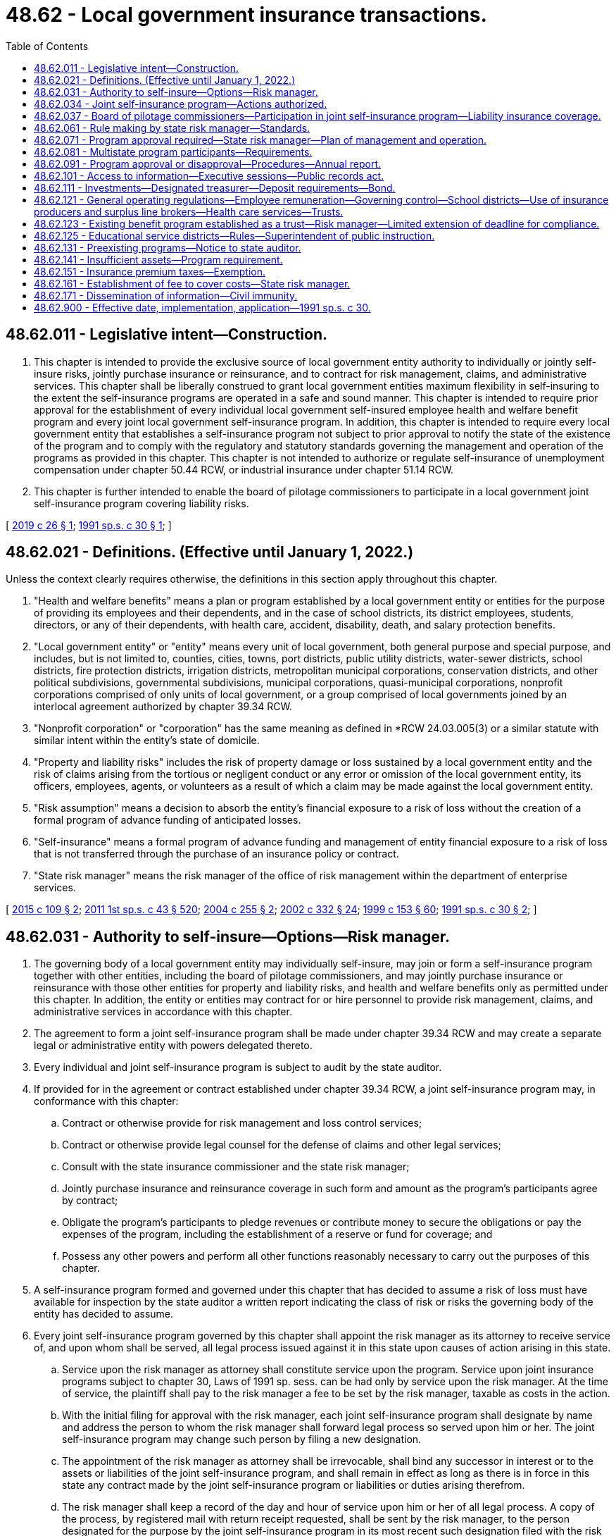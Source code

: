 = 48.62 - Local government insurance transactions.
:toc:

== 48.62.011 - Legislative intent—Construction.
. This chapter is intended to provide the exclusive source of local government entity authority to individually or jointly self-insure risks, jointly purchase insurance or reinsurance, and to contract for risk management, claims, and administrative services. This chapter shall be liberally construed to grant local government entities maximum flexibility in self-insuring to the extent the self-insurance programs are operated in a safe and sound manner. This chapter is intended to require prior approval for the establishment of every individual local government self-insured employee health and welfare benefit program and every joint local government self-insurance program. In addition, this chapter is intended to require every local government entity that establishes a self-insurance program not subject to prior approval to notify the state of the existence of the program and to comply with the regulatory and statutory standards governing the management and operation of the programs as provided in this chapter. This chapter is not intended to authorize or regulate self-insurance of unemployment compensation under chapter 50.44 RCW, or industrial insurance under chapter 51.14 RCW.

. This chapter is further intended to enable the board of pilotage commissioners to participate in a local government joint self-insurance program covering liability risks.

[ http://lawfilesext.leg.wa.gov/biennium/2019-20/Pdf/Bills/Session%20Laws/House/1431.SL.pdf?cite=2019%20c%2026%20§%201[2019 c 26 § 1]; http://lawfilesext.leg.wa.gov/biennium/1991-92/Pdf/Bills/Session%20Laws/House/1907-S.SL.pdf?cite=1991%20sp.s.%20c%2030%20§%201[1991 sp.s. c 30 § 1]; ]

== 48.62.021 - Definitions. (Effective until January 1, 2022.)
Unless the context clearly requires otherwise, the definitions in this section apply throughout this chapter.

. "Health and welfare benefits" means a plan or program established by a local government entity or entities for the purpose of providing its employees and their dependents, and in the case of school districts, its district employees, students, directors, or any of their dependents, with health care, accident, disability, death, and salary protection benefits.

. "Local government entity" or "entity" means every unit of local government, both general purpose and special purpose, and includes, but is not limited to, counties, cities, towns, port districts, public utility districts, water-sewer districts, school districts, fire protection districts, irrigation districts, metropolitan municipal corporations, conservation districts, and other political subdivisions, governmental subdivisions, municipal corporations, quasi-municipal corporations, nonprofit corporations comprised of only units of local government, or a group comprised of local governments joined by an interlocal agreement authorized by chapter 39.34 RCW.

. "Nonprofit corporation" or "corporation" has the same meaning as defined in *RCW 24.03.005(3) or a similar statute with similar intent within the entity’s state of domicile.

. "Property and liability risks" includes the risk of property damage or loss sustained by a local government entity and the risk of claims arising from the tortious or negligent conduct or any error or omission of the local government entity, its officers, employees, agents, or volunteers as a result of which a claim may be made against the local government entity.

. "Risk assumption" means a decision to absorb the entity's financial exposure to a risk of loss without the creation of a formal program of advance funding of anticipated losses.

. "Self-insurance" means a formal program of advance funding and management of entity financial exposure to a risk of loss that is not transferred through the purchase of an insurance policy or contract.

. "State risk manager" means the risk manager of the office of risk management within the department of enterprise services.

[ http://lawfilesext.leg.wa.gov/biennium/2015-16/Pdf/Bills/Session%20Laws/Senate/5119.SL.pdf?cite=2015%20c%20109%20§%202[2015 c 109 § 2]; http://lawfilesext.leg.wa.gov/biennium/2011-12/Pdf/Bills/Session%20Laws/Senate/5931-S.SL.pdf?cite=2011%201st%20sp.s.%20c%2043%20§%20520[2011 1st sp.s. c 43 § 520]; http://lawfilesext.leg.wa.gov/biennium/2003-04/Pdf/Bills/Session%20Laws/Senate/5869.SL.pdf?cite=2004%20c%20255%20§%202[2004 c 255 § 2]; http://lawfilesext.leg.wa.gov/biennium/2001-02/Pdf/Bills/Session%20Laws/House/2352.SL.pdf?cite=2002%20c%20332%20§%2024[2002 c 332 § 24]; http://lawfilesext.leg.wa.gov/biennium/1999-00/Pdf/Bills/Session%20Laws/House/1264.SL.pdf?cite=1999%20c%20153%20§%2060[1999 c 153 § 60]; http://lawfilesext.leg.wa.gov/biennium/1991-92/Pdf/Bills/Session%20Laws/House/1907-S.SL.pdf?cite=1991%20sp.s.%20c%2030%20§%202[1991 sp.s. c 30 § 2]; ]

== 48.62.031 - Authority to self-insure—Options—Risk manager.
. The governing body of a local government entity may individually self-insure, may join or form a self-insurance program together with other entities, including the board of pilotage commissioners, and may jointly purchase insurance or reinsurance with those other entities for property and liability risks, and health and welfare benefits only as permitted under this chapter. In addition, the entity or entities may contract for or hire personnel to provide risk management, claims, and administrative services in accordance with this chapter.

. The agreement to form a joint self-insurance program shall be made under chapter 39.34 RCW and may create a separate legal or administrative entity with powers delegated thereto.

. Every individual and joint self-insurance program is subject to audit by the state auditor.

. If provided for in the agreement or contract established under chapter 39.34 RCW, a joint self-insurance program may, in conformance with this chapter:

.. Contract or otherwise provide for risk management and loss control services;

.. Contract or otherwise provide legal counsel for the defense of claims and other legal services;

.. Consult with the state insurance commissioner and the state risk manager;

.. Jointly purchase insurance and reinsurance coverage in such form and amount as the program's participants agree by contract;

.. Obligate the program's participants to pledge revenues or contribute money to secure the obligations or pay the expenses of the program, including the establishment of a reserve or fund for coverage; and

.. Possess any other powers and perform all other functions reasonably necessary to carry out the purposes of this chapter.

. A self-insurance program formed and governed under this chapter that has decided to assume a risk of loss must have available for inspection by the state auditor a written report indicating the class of risk or risks the governing body of the entity has decided to assume.

. Every joint self-insurance program governed by this chapter shall appoint the risk manager as its attorney to receive service of, and upon whom shall be served, all legal process issued against it in this state upon causes of action arising in this state.

.. Service upon the risk manager as attorney shall constitute service upon the program. Service upon joint insurance programs subject to chapter 30, Laws of 1991 sp. sess. can be had only by service upon the risk manager. At the time of service, the plaintiff shall pay to the risk manager a fee to be set by the risk manager, taxable as costs in the action.

.. With the initial filing for approval with the risk manager, each joint self-insurance program shall designate by name and address the person to whom the risk manager shall forward legal process so served upon him or her. The joint self-insurance program may change such person by filing a new designation.

.. The appointment of the risk manager as attorney shall be irrevocable, shall bind any successor in interest or to the assets or liabilities of the joint self-insurance program, and shall remain in effect as long as there is in force in this state any contract made by the joint self-insurance program or liabilities or duties arising therefrom.

.. The risk manager shall keep a record of the day and hour of service upon him or her of all legal process. A copy of the process, by registered mail with return receipt requested, shall be sent by the risk manager, to the person designated for the purpose by the joint self-insurance program in its most recent such designation filed with the risk manager. No proceedings shall be had against the joint self-insurance program, and the program shall not be required to appear, plead, or answer, until the expiration of forty days after the date of service upon the risk manager.

[ http://lawfilesext.leg.wa.gov/biennium/2019-20/Pdf/Bills/Session%20Laws/House/1431.SL.pdf?cite=2019%20c%2026%20§%203[2019 c 26 § 3]; http://lawfilesext.leg.wa.gov/biennium/2015-16/Pdf/Bills/Session%20Laws/Senate/5119.SL.pdf?cite=2015%20c%20109%20§%203[2015 c 109 § 3]; http://lawfilesext.leg.wa.gov/biennium/2005-06/Pdf/Bills/Session%20Laws/House/1356.SL.pdf?cite=2005%20c%20147%20§%201[2005 c 147 § 1]; http://lawfilesext.leg.wa.gov/biennium/1991-92/Pdf/Bills/Session%20Laws/House/1907-S.SL.pdf?cite=1991%20sp.s.%20c%2030%20§%203[1991 sp.s. c 30 § 3]; ]

== 48.62.034 - Joint self-insurance program—Actions authorized.
. For the purpose of carrying out a joint self-insurance program, a joint self-insurance program and a separate legal entity created under RCW 48.62.031 each may:

.. Contract indebtedness and issue and sell revenue bonds evidencing such indebtedness or establish lines of credit pursuant to and in the manner provided for local governments in chapter 39.46 RCW with the joint board under RCW 39.34.030; board of directors under RCW 48.62.081; or governing board of a separate legal entity formed under RCW 48.62.031, performing the functions to be performed by the governing body of a local government under chapter 39.46 RCW and appointing a treasurer to perform the functions to be performed by the treasurer under chapter 39.46 RCW;

.. Contract indebtedness and issue and sell short-term obligations evidencing such indebtedness pursuant to and in the manner provided for municipal corporations in chapter 39.50 RCW with the joint board under RCW 39.34.030; board of directors under RCW 48.62.081; or governing board of a separate legal entity formed under RCW 48.62.031, performing the functions to be performed by the governing body of a municipal corporation under chapter 39.50 RCW; and

.. Contract indebtedness and issue and sell refunding bonds pursuant to and in the manner provided for public bodies in chapter 39.53 RCW with the joint board under RCW 39.34.030; board of directors under RCW 48.62.081; or governing board of a separate legal entity formed under RCW 48.62.031, performing the functions to be performed by the governing body of a public body under chapter 39.53 RCW.

. For the purpose of carrying out a joint self-insurance program, a joint self-insurance program and a separate legal entity formed under RCW 48.62.031 each may make loans of the proceeds of revenue bonds issued under this section to a joint self-insurance program or a local government entity that has joined or formed a joint self-insurance program.

. For the purpose of carrying out a joint self-insurance program, a joint self-insurance program and each local government entity that has joined or formed a joint self-insurance program may accept loans of the proceeds of revenue bonds issued under this section.

[ http://lawfilesext.leg.wa.gov/biennium/2005-06/Pdf/Bills/Session%20Laws/House/1356.SL.pdf?cite=2005%20c%20147%20§%202[2005 c 147 § 2]; ]

== 48.62.037 - Board of pilotage commissioners—Participation in joint self-insurance program—Liability insurance coverage.
The board of pilotage commissioners may participate in a local government joint self-insurance program formed or operating in accordance with this chapter. The board of pilotage commissioners may participate in the program to obtain liability insurance coverage, but not property insurance coverage.

[ http://lawfilesext.leg.wa.gov/biennium/2019-20/Pdf/Bills/Session%20Laws/House/1431.SL.pdf?cite=2019%20c%2026%20§%202[2019 c 26 § 2]; ]

== 48.62.061 - Rule making by state risk manager—Standards.
The state risk manager shall adopt rules governing the management and operation of both individual and joint local government self-insurance programs covering property or liability risks. The state risk manager shall also adopt rules governing the management and operation of both individual and joint local government self-insured health and welfare benefits programs. All rules shall be appropriate for the type of program and class of risk covered. The state risk manager's rules shall include:

. Standards for the management, operation, and solvency of self-insurance programs, including the necessity and frequency of actuarial analyses and claims audits;

. Standards for claims management procedures; and

. Standards for contracts between self-insurance programs and private businesses including standards for contracts between third-party administrators and programs.

[ http://lawfilesext.leg.wa.gov/biennium/2009-10/Pdf/Bills/Session%20Laws/House/2617-S2.SL.pdf?cite=2010%201st%20sp.s.%20c%207%20§%2055[2010 1st sp.s. c 7 § 55]; http://lawfilesext.leg.wa.gov/biennium/1991-92/Pdf/Bills/Session%20Laws/House/1907-S.SL.pdf?cite=1991%20sp.s.%20c%2030%20§%206[1991 sp.s. c 30 § 6]; ]

== 48.62.071 - Program approval required—State risk manager—Plan of management and operation.
Before the establishment of a joint self-insurance program covering property or liability risks by local government entities, or an individual or joint local government self-insured health and welfare benefits program, the entity or entities must obtain the approval of the state risk manager. Risk manager approval is not required for the establishment of an individual local government self-insurance program covering property or liability risks. The entity or entities proposing creation of a self-insurance program requiring prior approval shall submit a plan of management and operation to the state risk manager and the state auditor that provides at least the following information:

. The risk or risks to be covered, including any coverage definitions, terms, conditions, and limitations or in the case of health and welfare benefits programs, the benefits to be provided, including any benefit definitions, terms, conditions, and limitations;

. The amount and method of financing the benefits or covered risks, including the initial capital and proposed rates and projected premiums;

. The proposed claim reserving practices;

. The proposed purchase and maintenance of insurance or reinsurance in excess of the amounts retained by the self-insurance program;

. In the case of a joint program, the legal form of the program, including but not limited to any bylaws, charter, or trust agreement;

. In the case of a joint program, the agreements with members of the program defining the responsibilities and benefits of each member and management;

. The proposed accounting, depositing, and investment practices of the program;

. The proposed time when actuarial analysis will be first conducted and the frequency of future actuarial analysis;

. A designation of the individual upon whom service of process shall be executed on behalf of the program. In the case of a joint program, a designation of the individual to whom service of process shall be forwarded by the risk manager on behalf of the program;

. All contracts between the program and private persons providing risk management, claims, or other administrative services;

. A professional analysis of the feasibility of creation and maintenance of the program; and

. Any other information required by rule of the state risk manager that is necessary to determine the probable financial and management success of the program or that is necessary to determine compliance with this chapter.

[ http://lawfilesext.leg.wa.gov/biennium/1991-92/Pdf/Bills/Session%20Laws/House/1907-S.SL.pdf?cite=1991%20sp.s.%20c%2030%20§%207[1991 sp.s. c 30 § 7]; ]

== 48.62.081 - Multistate program participants—Requirements.
A local government entity may participate in a joint self-insurance program covering property or liability risks with similar local government entities from other states if the program satisfies the following requirements:

. Only those local government entities of this state and similar entities of other states that are provided insurance by the program may have ownership interest in the program;

. The participating local government entities of this state and other states shall elect a board of directors to manage the program, a majority of whom shall be affiliated with one or more of the participating entities;

. The program must provide coverage through the delivery to each participating entity of one or more written policies effecting insurance of covered risks;

. The program shall be financed, including the payment of premiums and the contribution of initial capital, in accordance with the plan of management and operation submitted to the state risk manager in accordance with this chapter;

. The financial statements of the program shall be audited annually by the certified public accountants for the program, and such audited financial statements shall be delivered to the Washington state auditor and the state risk manager not more than one hundred twenty days after the end of each fiscal year of the program;

. The investments of the program shall be initiated only with financial institutions and/or broker-dealers doing business in those states in which participating entities are located, and such investments shall be audited annually by the certified public accountants for the program, and a list of such investments shall be delivered to the Washington state auditor not more than one hundred twenty days after the end of each fiscal year of the program;

. The treasurer of a multistate joint self-insurance program shall be designated by resolution of the program and such treasurer shall be located in the state of one of the participating entities;

. The participating entities may have no contingent liabilities for covered claims, other than liabilities for unpaid premiums, retrospective premiums, or assessments, if assets of the program are insufficient to cover the program's liabilities; and

. The program shall obtain approval from the state risk manager in accordance with this chapter and shall remain in compliance with the provisions of this chapter, except to the extent that such provisions are modified by or inconsistent with this section.

[ http://lawfilesext.leg.wa.gov/biennium/1991-92/Pdf/Bills/Session%20Laws/House/1907-S.SL.pdf?cite=1991%20sp.s.%20c%2030%20§%208[1991 sp.s. c 30 § 8]; ]

== 48.62.091 - Program approval or disapproval—Procedures—Annual report.
. Within one hundred twenty days of receipt of a plan of management and operation, the state risk manager shall either approve or disapprove the formation of the self-insurance program after reviewing the plan to determine whether the proposed program complies with this chapter and all rules adopted in accordance with this chapter.

. If the state risk manager denies a request for approval, the state risk manager shall specify in detail the reasons for denial and the manner in which the program fails to meet the requirements of this chapter or any rules adopted in accordance with this chapter.

. Whenever the state risk manager determines that a joint self-insurance program covering property or liability risks or an individual or joint self-insured health and welfare benefits program is in violation of this chapter or is operating in an unsafe financial condition, the state risk manager may issue and serve upon the program an order to cease and desist from the violation or practice.

.. The state risk manager shall deliver the order to the appropriate entity or entities directly or mail it to the appropriate entity or entities by registered mail with return receipt requested.

.. If the program violates the order or has not taken steps to comply with the order after the expiration of twenty days after the cease and desist order has been received by the program, the program is deemed to be operating in violation of this chapter, and the state risk manager shall notify the state auditor and the attorney general of the violation.

.. After hearing or with the consent of a program governed by this chapter and in addition to or in lieu of a continuation of the cease and desist order, the risk manager may levy a fine upon the program in an amount not less than three hundred dollars and not more than ten thousand dollars. The order levying such fine shall specify the period within which the fine shall be fully paid. The period within which such fines shall be paid shall not be less than fifteen nor more than thirty days from the date of such order. Upon failure to pay any such fine when due the risk manager shall request the attorney general to bring a civil action on the risk manager's behalf to collect the fine. The risk manager shall pay any fine so collected to the state treasurer for the account of the general fund.

. Each self-insurance program approved by the state risk manager shall annually file a report with the state risk manager and state auditor providing:

.. Details of any changes in the articles of incorporation, bylaws, or interlocal agreement;

.. Copies of all the insurance coverage documents;

.. A description of the program structure, including participants' retention, program retention, and excess insurance limits and attachment point;

.. An actuarial analysis, if required;

.. A list of contractors and service providers;

.. The financial and loss experience of the program; and

.. Such other information as required by rule of the state risk manager.

. No self-insurance program requiring the state risk manager's approval may engage in an act or practice that in any respect significantly differs from the management and operation plan that formed the basis for the state risk manager's approval of the program unless the program first notifies the state risk manager in writing and obtains the state risk manager's approval. The state risk manager shall approve or disapprove the proposed change within sixty days of receipt of the notice. If the state risk manager denies a requested change, the risk manager shall specify in detail the reasons for denial and the manner in which the program would fail to meet the requirements of this chapter or any rules adopted in accordance with this chapter.

[ http://lawfilesext.leg.wa.gov/biennium/1991-92/Pdf/Bills/Session%20Laws/House/1907-S.SL.pdf?cite=1991%20sp.s.%20c%2030%20§%209[1991 sp.s. c 30 § 9]; ]

== 48.62.101 - Access to information—Executive sessions—Public records act.
. All self-insurance programs governed by this chapter may provide for executive sessions in accordance with chapter 42.30 RCW to consider litigation and settlement of claims when it appears that public discussion of these matters would impair the program's ability to conduct its business effectively.

. Notwithstanding any provision to the contrary contained in the public records act, chapter 42.56 RCW, in a claim or action against the state or a local government entity, no person is entitled to discover that portion of any funds or liability reserve established for purposes of satisfying a claim or cause of action, except that the reserve is discoverable in a supplemental or ancillary proceeding to enforce a judgment. All other records of individual or joint self-insurance programs are subject to disclosure in accordance with chapter 42.56 RCW.

. In accordance with chapter 42.56 RCW, bargaining groups representing local government employees shall have reasonable access to information concerning the experience and performance of any health and welfare benefits program established for the benefit of such employees.

[ http://lawfilesext.leg.wa.gov/biennium/2005-06/Pdf/Bills/Session%20Laws/House/1133-S.SL.pdf?cite=2005%20c%20274%20§%20316[2005 c 274 § 316]; http://lawfilesext.leg.wa.gov/biennium/1991-92/Pdf/Bills/Session%20Laws/House/1907-S.SL.pdf?cite=1991%20sp.s.%20c%2030%20§%2010[1991 sp.s. c 30 § 10]; ]

== 48.62.111 - Investments—Designated treasurer—Deposit requirements—Bond.
. The assets of a joint self-insurance program governed by this chapter may be invested only in accordance with the general investment authority that participating members possess as a governmental entity.

. Except as provided in subsection (3) of this section, a joint self-insurance program may invest all or a portion of its assets by depositing the assets with the treasurer of a county within whose territorial limits any of its member local government entities lie, to be invested by the treasurer for the joint program.

. Local government members of a joint self-insurance program, and the board of pilotage commissioners, may by resolution of the program designate some other person having experience in financial or fiscal matters as treasurer of the program, if that designated treasurer is located in Washington state. The program shall, unless the program's treasurer is a county treasurer, require a bond obtained from a surety company authorized to do business in Washington in an amount and under the terms and conditions that the program finds will protect against loss arising from mismanagement or malfeasance in investing and managing program funds. The program may pay the premium on the bond.

All program funds must be paid to the treasurer and shall be disbursed by the treasurer only on warrants issued by the treasurer or a person appointed by the program and upon orders or vouchers approved by the program or as authorized under chapters 35A.40 and 42.24 RCW. The treasurer shall establish a program account, into which shall be recorded all program funds, and the treasurer shall maintain special accounts as may be created by the program into which the treasurer shall record all money as the program may direct by resolution.

. The treasurer of the joint program shall deposit all program funds in a public depository or depositories as defined in RCW 39.58.010(15) and under the same restrictions, contracts, and security as provided for any participating member, and the depository shall be designated by resolution of the program.

. A joint self-insurance program may invest all or a portion of its assets by depositing the assets with the state investment board, to be invested by the state investment board in accordance with chapter 43.33A RCW. The state investment board shall designate a manager for those funds to whom the program may direct requests for disbursement upon orders or vouchers approved by the program or as authorized under chapters 35A.40 and 42.24 RCW.

. All interest and earnings collected on joint program funds belong to the program and must be deposited to the program's credit in the proper program account.

. A joint program may require a reasonable bond from any person handling money or securities of the program and may pay the premium for the bond.

. Subsections (3) and (4) of this section do not apply to a multistate joint self-insurance program governed by RCW 48.62.081.

[ http://lawfilesext.leg.wa.gov/biennium/2019-20/Pdf/Bills/Session%20Laws/House/1431.SL.pdf?cite=2019%20c%2026%20§%204[2019 c 26 § 4]; http://lawfilesext.leg.wa.gov/biennium/2003-04/Pdf/Bills/Session%20Laws/House/1083.SL.pdf?cite=2003%20c%20248%20§%2020[2003 c 248 § 20]; http://lawfilesext.leg.wa.gov/biennium/1991-92/Pdf/Bills/Session%20Laws/House/1907-S.SL.pdf?cite=1991%20sp.s.%20c%2030%20§%2011[1991 sp.s. c 30 § 11]; ]

== 48.62.121 - General operating regulations—Employee remuneration—Governing control—School districts—Use of insurance producers and surplus line brokers—Health care services—Trusts.
. No employee or official of a local government entity or the board of pilotage commissioners may directly or indirectly receive anything of value for services rendered in connection with the operation and management of a self-insurance program other than the salary and benefits provided by his or her employer or the reimbursement of expenses reasonably incurred in furtherance of the operation or management of the program. No employee or official of a local government entity or the board of pilotage commissioners may accept or solicit anything of value for personal benefit or for the benefit of others under circumstances in which it can be reasonably inferred that the employee's or official's independence of judgment is impaired with respect to the management and operation of the program.

. [Empty]
.. No local government entity may participate in a joint self-insurance program in which local government entities do not retain complete governing control. This prohibition does not apply to:

... Local government contribution to a self-insured employee health and welfare benefits plan otherwise authorized and governed by state statute;

... Local government participation in a multistate joint program where control is shared with local government entities from other states;

... Local government contribution to a self-insured employee health and welfare benefit trust in which the local government shares governing control with their employees; or

... Local government participation in a joint self-insurance program with the board of pilotage commissioners, as authorized in RCW 48.62.037.

.. If a local government self-insured health and welfare benefit program, established by the local government as a trust, shares governing control of the trust with its employees:

... The local government must maintain at least a fifty percent voting control of the trust;

... No more than one voting, nonemployee, union representative selected by employees may serve as a trustee; and

... The trust agreement must contain provisions for resolution of any deadlock in the administration of the trust.

. Moneys made available and moneys expended by school districts and educational service districts for self-insurance under this chapter are subject to such rules of the superintendent of public instruction as the superintendent may adopt governing budgeting and accounting. However, the superintendent shall ensure that the rules are consistent with those adopted by the state risk manager for the management and operation of self-insurance programs.

. RCW 48.30.140, 48.30.150, 48.30.155, and 48.30.157 apply to the use of insurance producers and surplus line brokers by local government self-insurance programs.

. Every individual and joint local government self-insured health and welfare benefits program that provides comprehensive coverage for health care services shall include mandated benefits that the state health care authority is required to provide under RCW 41.05.170 and 41.05.180. The state risk manager may adopt rules identifying the mandated benefits.

. An employee health and welfare benefit program established as a trust shall contain a provision that trust funds be expended only for purposes of the trust consistent with statutes and rules governing the local government or governments creating the trust.

[ http://lawfilesext.leg.wa.gov/biennium/2019-20/Pdf/Bills/Session%20Laws/House/1431.SL.pdf?cite=2019%20c%2026%20§%205[2019 c 26 § 5]; http://lawfilesext.leg.wa.gov/biennium/2009-10/Pdf/Bills/Session%20Laws/House/1568.SL.pdf?cite=2009%20c%20162%20§%2029[2009 c 162 § 29]; http://lawfilesext.leg.wa.gov/biennium/2007-08/Pdf/Bills/Session%20Laws/Senate/6591.SL.pdf?cite=2008%20c%20217%20§%2062[2008 c 217 § 62]; http://lawfilesext.leg.wa.gov/biennium/1993-94/Pdf/Bills/Session%20Laws/House/1721-S.SL.pdf?cite=1993%20c%20458%20§%201[1993 c 458 § 1]; http://lawfilesext.leg.wa.gov/biennium/1991-92/Pdf/Bills/Session%20Laws/House/1907-S.SL.pdf?cite=1991%20sp.s.%20c%2030%20§%2012[1991 sp.s. c 30 § 12]; ]

== 48.62.123 - Existing benefit program established as a trust—Risk manager—Limited extension of deadline for compliance.
No local government self-insured employee health and welfare benefit program established as a trust by a local government entity or entities prior to July 25, 1993, may continue in operation unless such program complies with the provisions of this chapter within one hundred eighty days after July 25, 1993. The state risk manager may extend such period if the risk manager finds that such local government entity or entities are making a good faith effort and taking all necessary steps to comply with this chapter; however, in no event may the risk manager extend the period required for compliance more than ninety days after the expiration of the initial one hundred eighty-day period.

[ http://lawfilesext.leg.wa.gov/biennium/1993-94/Pdf/Bills/Session%20Laws/House/1721-S.SL.pdf?cite=1993%20c%20458%20§%202[1993 c 458 § 2]; ]

== 48.62.125 - Educational service districts—Rules—Superintendent of public instruction.
All rules adopted by the superintendent of public instruction by January 1, 1992, that apply to self-insurance programs of educational service districts remain in effect until expressly amended, repealed, or superseded by the state risk manager or the state health care authority.

[ http://lawfilesext.leg.wa.gov/biennium/1991-92/Pdf/Bills/Session%20Laws/House/1907-S.SL.pdf?cite=1991%20sp.s.%20c%2030%20§%2031[1991 sp.s. c 30 § 31]; ]

== 48.62.131 - Preexisting programs—Notice to state auditor.
Every local government entity that has established a self-insurance program not subject to the prior approval requirements of this chapter shall provide written notice to the state auditor of the existence of the program. The notice must identify the manager of the program and the class or classes of risk self-insured. The notice must also identify all investments and distribution of assets of the program, the current depository of assets and the program's designation of asset depository and investment agent as required by RCW 48.62.111. In addition, the local government entity shall notify the state auditor whenever the program covers a new class of risk or discontinues the self-insurance of a class of risk.

[ http://lawfilesext.leg.wa.gov/biennium/1991-92/Pdf/Bills/Session%20Laws/House/1907-S.SL.pdf?cite=1991%20sp.s.%20c%2030%20§%2013[1991 sp.s. c 30 § 13]; ]

== 48.62.141 - Insufficient assets—Program requirement.
Every joint self-insurance program covering liability or property risks, excluding multistate programs governed by RCW 48.62.081 and nonprofit risk pools formed under *RCW 48.62.036 and chapter 48.180 RCW, shall provide for the contingent liability of participants in the program if assets of the program are insufficient to cover the program's liabilities.

[ http://lawfilesext.leg.wa.gov/biennium/2015-16/Pdf/Bills/Session%20Laws/Senate/5119.SL.pdf?cite=2015%20c%20109%20§%204[2015 c 109 § 4]; http://lawfilesext.leg.wa.gov/biennium/1991-92/Pdf/Bills/Session%20Laws/House/1907-S.SL.pdf?cite=1991%20sp.s.%20c%2030%20§%2014[1991 sp.s. c 30 § 14]; ]

== 48.62.151 - Insurance premium taxes—Exemption.
A joint self-insurance program approved in accordance with this chapter is exempt from insurance premium taxes, from fees assessed under chapter 48.02 RCW, from chapters 48.32 and 48.32A RCW, from business and occupations taxes imposed under chapter 82.04 RCW, and from any assigned risk plan or joint underwriting association otherwise required by law. This section does not apply to and no exemption is provided for insurance companies issuing policies to cover program risks, nor does it apply to or provide an exemption for third-party administrators, surplus line brokers, or insurance producers serving the self-insurance program.

[ http://lawfilesext.leg.wa.gov/biennium/2009-10/Pdf/Bills/Session%20Laws/House/1568.SL.pdf?cite=2009%20c%20162%20§%2030[2009 c 162 § 30]; http://lawfilesext.leg.wa.gov/biennium/2007-08/Pdf/Bills/Session%20Laws/Senate/6591.SL.pdf?cite=2008%20c%20217%20§%2063[2008 c 217 § 63]; http://lawfilesext.leg.wa.gov/biennium/1991-92/Pdf/Bills/Session%20Laws/House/1907-S.SL.pdf?cite=1991%20sp.s.%20c%2030%20§%2015[1991 sp.s. c 30 § 15]; ]

== 48.62.161 - Establishment of fee to cover costs—State risk manager.
. The state risk manager shall establish and charge an investigation fee in an amount necessary to cover the costs for the initial review and approval of a self-insurance program. The fee must accompany the initial submission of the plan of operation and management.

. The costs of subsequent reviews and investigations shall be charged to the self-insurance program being reviewed or investigated in accordance with the actual time and expenses incurred in the review or investigation.

. The state risk manager may calculate, levy, and collect from each joint property and liability self-insurance program and each individual and joint health and welfare benefit program regulated by this chapter a start-up assessment to pay initial expenses and operating costs of the risk manager's office in administering this chapter. Any program failing to remit its assessment when due is subject to denial of permission to operate or to a cease and desist order until the assessment is paid.

[ http://lawfilesext.leg.wa.gov/biennium/2009-10/Pdf/Bills/Session%20Laws/House/2617-S2.SL.pdf?cite=2010%201st%20sp.s.%20c%207%20§%2056[2010 1st sp.s. c 7 § 56]; http://lawfilesext.leg.wa.gov/biennium/1991-92/Pdf/Bills/Session%20Laws/House/1907-S.SL.pdf?cite=1991%20sp.s.%20c%2030%20§%2016[1991 sp.s. c 30 § 16]; ]

== 48.62.171 - Dissemination of information—Civil immunity.
. Any person who files reports or furnishes other information required under Title 48 RCW, required by the risk manager or the state auditor under authority granted by Title 48 RCW, or which is useful to the risk manager or the state auditor in the administration of Title 48 RCW, shall be immune from liability in any civil action or suit arising from the filing of any such report or furnishing such information to the risk manager or to the state auditor, unless actual malice, fraud, or bad faith is shown.

. The risk manager and the state auditor, and the agents and employees of each, are immune from liability in any civil action or suit arising from the publication of any report or bulletins or arising from dissemination of information related to the official activities of the risk manager, the advisory boards, or the state auditor, unless actual malice, fraud, or bad faith is shown.

. The immunity granted by this section is in addition to any common law or statutory privilege or immunity enjoyed by such person, and nothing in this section is intended to abrogate or modify in any way such common law or statutory privilege or immunity.

[ http://lawfilesext.leg.wa.gov/biennium/1991-92/Pdf/Bills/Session%20Laws/House/1907-S.SL.pdf?cite=1991%20sp.s.%20c%2030%20§%2017[1991 sp.s. c 30 § 17]; ]

== 48.62.900 - Effective date, implementation, application—1991 sp.s. c 30.
. This act shall take effect January 1, 1992, but the state risk manager shall take all steps necessary to implement this act on its effective date.

. Every individual local government self-insured employee health and welfare plan and self-insurance program that has been in continuous operation for at least one year before January 1, 1992, need not obtain approval to continue operations until January 1, 1993, but must comply with all other provisions of this act.

. Local government entity authority to self-insure employee health and welfare benefits applies retroactively to 1979.

[ http://lawfilesext.leg.wa.gov/biennium/1991-92/Pdf/Bills/Session%20Laws/House/1907-S.SL.pdf?cite=1991%20sp.s.%20c%2030%20§%2030[1991 sp.s. c 30 § 30]; ]

